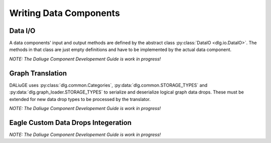 .. _writing_data_components:

Writing Data Components
=======================

Data I/O
--------

A data components' input and output methods are defined by the abstract class :py:class:`DataIO <dlg.io.DataIO>`. The methods in that class are just empty definitions and have to be implemented by the actual data component.

*NOTE: The Daliuge Component Developement Guide is work in progress!*

Graph Translation
-----------------

DALiuGE uses :py:class:`dlg.common.Categories`, :py:data:`dlg.common.STORAGE_TYPES` and :py:data:`dlg.graph_loader.STORAGE_TYPES` to serialize and deserialize logical graph data drops. These must
be extended for new data drop types to be processed by the translator. 

*NOTE: The Daliuge Component Developement Guide is work in progress!*

Eagle Custom Data Drops Integeration
------------------------------------

*NOTE: The Daliuge Component Developement Guide is work in progress!*

